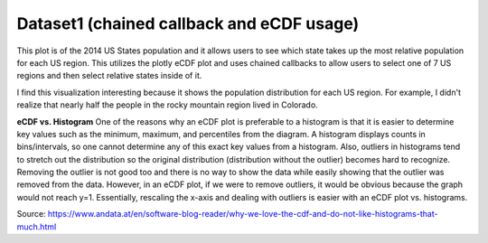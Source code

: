 Dataset1 (chained callback and eCDF usage)
==========================================

This plot is of the 2014 US States population and it allows users to see which state takes up the most relative population for each US region. This utilizes the plotly eCDF plot and uses chained callbacks to allow users to select one of 7 US regions and then select relative states inside of it.

I find this visualization interesting because it shows the population distribution for each US region. For example, I didn't realize that nearly half the people in the rocky mountain region lived in Colorado.

**eCDF vs. Histogram**
One of the reasons why an eCDF plot is preferable to a histogram is that it is easier to determine key values such as the minimum, maximum, and percentiles from the diagram. A histogram displays counts in bins/intervals, so one cannot determine any of this exact key values from a histogram. Also, outliers in histograms tend to stretch out the distribution so the original distribution (distribution without the outlier) becomes hard to recognize. Removing the outlier is not good too and there is no way to show the data while easily showing that the outlier was removed from the data. However, in an eCDF plot, if we were to remove outliers, it would be obvious because the graph would not reach y=1. Essentially, rescaling the x-axis and dealing with outliers is easier with an eCDF plot vs. histograms.

Source: https://www.andata.at/en/software-blog-reader/why-we-love-the-cdf-and-do-not-like-histograms-that-much.html

